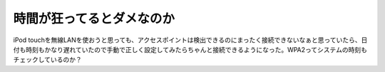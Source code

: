 時間が狂ってるとダメなのか
==========================

iPod touchを無線LANを使おうと思っても、アクセスポイントは検出できるのにまったく接続できないなぁと思っていたら、日付も時刻もかなり遅れていたので手動で正しく設定してみたらちゃんと接続できるようになった。WPA2ってシステムの時刻もチェックしているのか？






.. author:: default
.. categories:: gadget,network
.. tags::
.. comments::
